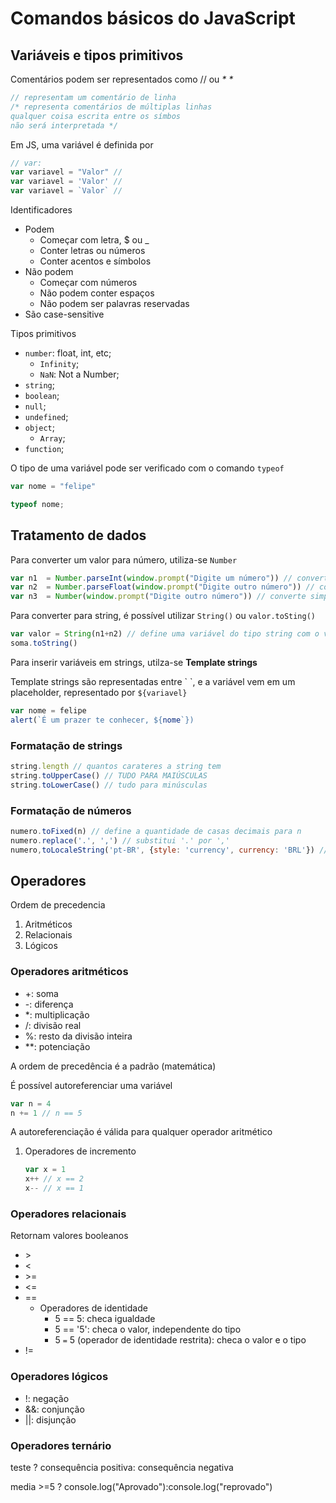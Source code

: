 * Comandos básicos do JavaScript
** Variáveis e tipos primitivos 
Comentários podem ser representados como // ou /* */

#+begin_src js 
// representam um comentário de linha
/* representa comentários de múltiplas linhas 
qualquer coisa escrita entre os símbos 
não será interpretada */
#+end_src

Em JS, uma variável é definida por 
#+begin_src js
// var:
var variavel = "Valor" // 
var variavel = 'Valor' // 
var variavel = `Valor` // 
#+end_src

Identificadores 
    + Podem
        + Começar com letra, $ ou _ 
        + Conter letras ou números
        + Conter acentos e símbolos 
    + Não podem
        + Começar com números
        + Não podem conter espaços 
        + Não podem ser palavras reservadas
    + São case-sensitive

Tipos primitivos 
    + ~number~: float, int, etc;
        + ~Infinity~;
        + ~NaN~: Not a Number;
    + ~string~;
    + ~boolean~;
    + ~null~;
    + ~undefined~;
    + ~object~;
        + ~Array~;
    + ~function~;

O tipo de uma variável pode ser verificado com o comando ~typeof~

#+begin_src js
var nome = "felipe"

typeof nome;
#+end_src

** Tratamento de dados
Para converter um valor para número, utiliza-se ~Number~

#+begin_src js
var n1  = Number.parseInt(window.prompt("Digite um número")) // converter par int
var n2  = Number.parseFloat(window.prompt("Digite outro número")) // converte para float 
var n3  = Number(window.prompt("Digite outro número")) // converte simplesmente para number
#+end_src

Para converter para string, é possível utilizar ~String()~ ou ~valor.toSting()~

#+begin_src js
var valor = String(n1+n2) // define uma variável do tipo string com o valor da soma entre n1 e n2
soma.toString()
#+end_src

Para inserir variáveis em strings, utilza-se *Template strings*

Template strings são representadas entre ` `, e a variável vem em um placeholder, representado por ~${variavel}~

#+begin_src js 
var nome = felipe
alert(`É um prazer te conhecer, ${nome`})
#+end_src

*** Formatação de strings
#+begin_src js 
string.length // quantos carateres a string tem
string.toUpperCase() // TUDO PARA MAIÚSCULAS
string.toLowerCase() // tudo para minúsculas
#+end_src
*** Formatação de números
#+begin_src js
numero.toFixed(n) // define a quantidade de casas decimais para n
numero.replace('.', ',') // substitui '.' por ','
numero,toLocaleString('pt-BR', {style: 'currency', currency: 'BRL'}) // formata o número para um valor em reais
#+end_src
** Operadores
Ordem de precedencia 
    1. Aritméticos 
    2. Relacionais
    3. Lógicos
*** Operadores aritméticos 
+ +: soma 
+ -: diferença 
+ *: multiplicação
+ /: divisão real
+ %: resto da divisão inteira
+ **: potenciação

A ordem de precedência é a padrão (matemática)

É possível autoreferenciar uma variável

#+begin_src js
var n = 4
n += 1 // n == 5
#+end_src

A autoreferenciação é válida para qualquer operador aritmético

**** Operadores de incremento
#+begin_src js
var x = 1 
x++ // x == 2
x-- // x == 1
#+end_src

*** Operadores relacionais 
Retornam valores booleanos
+ >
+ <
+ >=
+ <=
+ ==
    + Operadores de identidade
        + 5 == 5: checa igualdade
        + 5 == '5': checa o valor, independente do tipo
        + 5 === 5 (operador de identidade restrita): checa o valor e o tipo
+ !=
*** Operadores lógicos
+ !: negação
+ &&: conjunção
+ ||: disjunção
*** Operadores ternário
teste ? consequência positiva: consequência negativa 
#+begin_src js
media >=5 ? console.log("Aprovado"):console.log("reprovado")